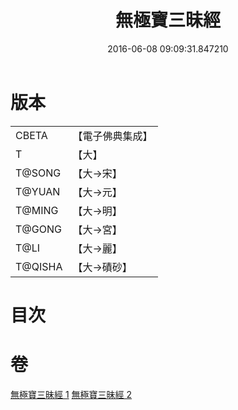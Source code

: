 #+TITLE: 無極寶三昧經 
#+DATE: 2016-06-08 09:09:31.847210

* 版本
 |     CBETA|【電子佛典集成】|
 |         T|【大】     |
 |    T@SONG|【大→宋】   |
 |    T@YUAN|【大→元】   |
 |    T@MING|【大→明】   |
 |    T@GONG|【大→宮】   |
 |      T@LI|【大→麗】   |
 |   T@QISHA|【大→磧砂】  |

* 目次

* 卷
[[file:KR6i0273_001.txt][無極寶三昧經 1]]
[[file:KR6i0273_002.txt][無極寶三昧經 2]]


